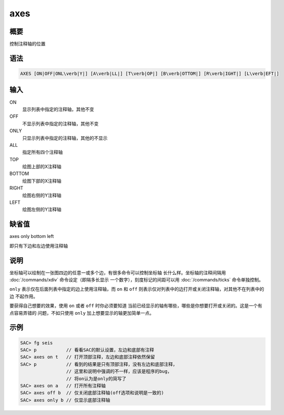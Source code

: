 axes
====

概要
----

控制注释轴的位置

语法
----

.. code:: bash

    AXES [ON|OFF|ONL\verb|Y|] [A\verb|LL|] [T\verb|OP|] [B\verb|OTTOM|] [R\verb|IGHT|] [L\verb|EFT|]

输入
----

ON
    显示列表中指定的注释轴，其他不变

OFF
    不显示列表中指定的注释轴，其他不变

ONLY
    只显示列表中指定的注释轴，其他的不显示

ALL
    指定所有四个注释轴

TOP
    绘图上部的X注释轴

BOTTOM
    绘图下部的X注释轴

RIGHT
    绘图右侧的Y注释轴

LEFT
    绘图左侧的Y注释轴

缺省值
------

axes only bottom left

即只有下边和左边使用注释轴

说明
----

坐标轴可以绘制在一张图四边的任意一或多个边，有很多命令可以控制坐标轴
长什么样。坐标轴的注释间隔用 :doc:`/commands/xdiv`
命令设定（即隔多长显示 一个数字），刻度标记的间距可以用
:doc:`/commands/ticks` 命令单独控制。

``only`` 表示仅在后面列表中指定的边上使用注释轴，而 ``on`` 和 ``off``
则表示仅对列表中的边打开或关闭注释轴，对其他不在列表中的边 不起作用。

要获得自己想要的效果，使用 ``on`` 或者 ``off`` 时你必须要知道
当前已经显示的轴有哪些，哪些是你想要打开或关闭的。这是一个有点容易弄错的
问题，不如只使用 ``only`` 加上想要显示的轴更加简单一点。

示例
----

.. code:: bash

    SAC> fg seis
    SAC> p           // 看看SAC的默认设置，左边和底部有注释
    SAC> axes on t   // 打开顶部注释，左边和底部注释依然保留
    SAC> p           // 看到的结果是只有顶部注释，没有左边和底部注释，
                     // 这里和说明中强调的不一样，应该是程序的bug，
                     // 将on认为是only的简写了
    SAC> axes on a   // 打开所有注释轴
    SAC> axes off b  // 仅关闭底部注释轴(off选项和说明是一致的)
    SAC> axes only b // 仅显示底部注释轴
